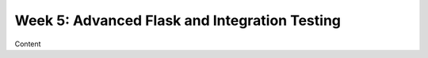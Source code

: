 Week 5: Advanced Flask and Integration Testing
==============================================

Content
